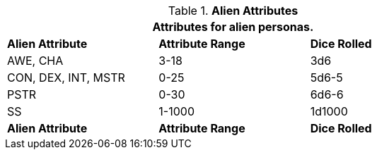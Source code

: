 // Table 6.2 Alien Attributes
.*Alien Attributes*
[width="75%",cols="3*^",frame="all", stripes="even"]
|===
3+<|Attributes for alien personas.

s|Alien Attribute
s|Attribute Range
s|Dice Rolled

|AWE, CHA
|3-18
|3d6

|CON, DEX, INT, MSTR
|0-25
|5d6-5

|PSTR
|0-30
|6d6-6

|SS
|1-1000
|1d1000

s|Alien Attribute
s|Attribute Range
s|Dice Rolled
|===
